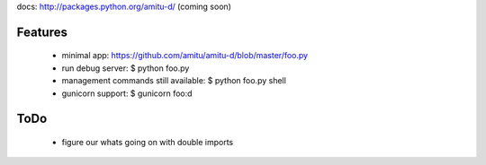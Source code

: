 docs: http://packages.python.org/amitu-d/ (coming soon)

Features
========

 * minimal app: https://github.com/amitu/amitu-d/blob/master/foo.py
 * run debug server: $ python foo.py
 * management commands still available: $ python foo.py shell
 * gunicorn support: $ gunicorn foo:d
 
ToDo
====

 * figure our whats going on with double imports
